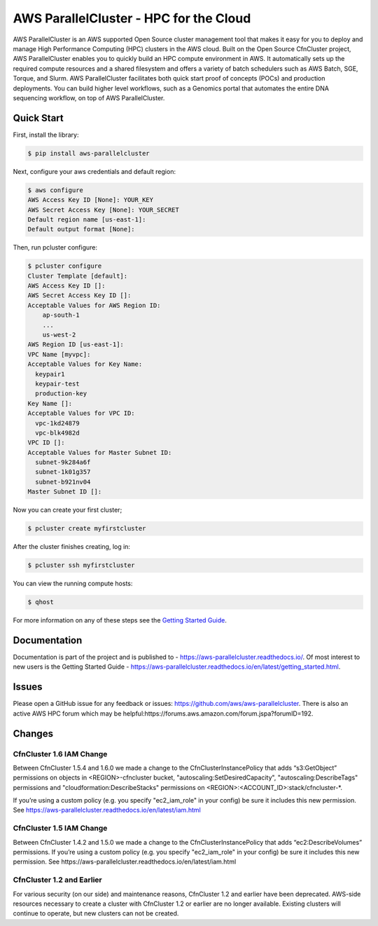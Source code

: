 =======================================
AWS ParallelCluster - HPC for the Cloud
=======================================

|Build Status| |Version|

.. |Build Status| image:: https://travis-ci.org/aws/aws-parallelcluster.png?branch=develop
   :target: https://travis-ci.org/aws/aws-parallelcluster/
   :alt: Build Status
.. |Version| image:: https://badge.fury.io/py/aws-parallelcluster.png
    :target: https://badge.fury.io/py/aws-parallelcluster

AWS ParallelCluster is an AWS supported Open Source cluster management tool that makes it easy for you to deploy and
manage High Performance Computing (HPC) clusters in the AWS cloud.
Built on the Open Source CfnCluster project, AWS ParallelCluster enables you to quickly build an HPC compute environment in AWS.
It automatically sets up the required compute resources and a shared filesystem and offers a variety of batch schedulers such as AWS Batch, SGE, Torque, and Slurm.
AWS ParallelCluster facilitates both quick start proof of concepts (POCs) and production deployments.
You can build higher level workflows, such as a Genomics portal that automates the entire DNA sequencing workflow, on top of AWS ParallelCluster.\

Quick Start
-----------
First, install the library:

.. code-block:: sh

    $ pip install aws-parallelcluster

Next, configure your aws credentials and default region:

.. code-block:: sh

    $ aws configure
    AWS Access Key ID [None]: YOUR_KEY
    AWS Secret Access Key [None]: YOUR_SECRET
    Default region name [us-east-1]:
    Default output format [None]:

Then, run pcluster configure:

.. code-block:: ini

  $ pcluster configure
  Cluster Template [default]:
  AWS Access Key ID []:
  AWS Secret Access Key ID []:
  Acceptable Values for AWS Region ID:
      ap-south-1
      ...
      us-west-2
  AWS Region ID [us-east-1]:
  VPC Name [myvpc]:
  Acceptable Values for Key Name:
    keypair1
    keypair-test
    production-key
  Key Name []:
  Acceptable Values for VPC ID:
    vpc-1kd24879
    vpc-blk4982d
  VPC ID []:
  Acceptable Values for Master Subnet ID:
    subnet-9k284a6f
    subnet-1k01g357
    subnet-b921nv04
  Master Subnet ID []:

Now you can create your first cluster;

.. code-block:: sh

  $ pcluster create myfirstcluster


After the cluster finishes creating, log in:

.. code-block:: sh

  $ pcluster ssh myfirstcluster

You can view the running compute hosts:

.. code-block:: sh

  $ qhost

For more information on any of these steps see the `Getting Started Guide`_.

.. _`Getting Started Guide`: https://aws-parallelcluster.readthedocs.io/en/latest/getting_started.html

Documentation
-------------

Documentation is part of the project and is published to -
https://aws-parallelcluster.readthedocs.io/. Of most interest to new users is
the Getting Started Guide -
https://aws-parallelcluster.readthedocs.io/en/latest/getting_started.html.

Issues
------

Please open a GitHub issue for any feedback or issues:
https://github.com/aws/aws-parallelcluster.  There is also an active AWS
HPC forum which may be helpful:https://forums.aws.amazon.com/forum.jspa?forumID=192.

Changes
-------

CfnCluster 1.6 IAM Change
=========================
Between CfnCluster 1.5.4 and 1.6.0 we made a change to the CfnClusterInstancePolicy that adds “s3:GetObject” permissions
on objects in <REGION>-cfncluster bucket, "autoscaling:SetDesiredCapacity", "autoscaling:DescribeTags" permissions and
"cloudformation:DescribeStacks" permissions on <REGION>:<ACCOUNT_ID>:stack/cfncluster-*.

If you’re using a custom policy (e.g. you specify "ec2_iam_role" in your config) be sure it includes this new permission. See https://aws-parallelcluster.readthedocs.io/en/latest/iam.html

CfnCluster 1.5 IAM Change
=========================
Between CfnCluster 1.4.2 and 1.5.0 we made a change to the CfnClusterInstancePolicy that adds “ec2:DescribeVolumes” permissions. If you’re using a custom policy (e.g. you specify "ec2_iam_role" in your config) be sure it includes this new permission. See https://aws-parallelcluster.readthedocs.io/en/latest/iam.html

CfnCluster 1.2 and Earlier
==========================

For various security (on our side) and maintenance reasons, CfnCluster
1.2 and earlier have been deprecated.  AWS-side resources necessary to
create a cluster with CfnCluster 1.2 or earlier are no longer
available.  Existing clusters will continue to operate, but new
clusters can not be created.
